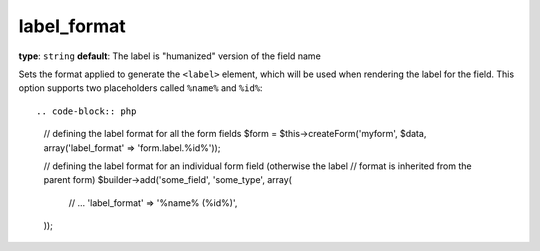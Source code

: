 label_format
~~~~~~~~~~~~

**type**: ``string`` **default**: The label is "humanized" version of the field name

Sets the format applied to generate the ``<label>`` element, which will be used when
rendering the label for the field. This option supports two placeholders called
``%name%`` and ``%id%``::

.. code-block:: php

    // defining the label format for all the form fields
    $form = $this->createForm('myform', $data, array('label_format' => 'form.label.%id%'));

    // defining the label format for an individual form field (otherwise the label
    // format is inherited from the parent form)
    $builder->add('some_field', 'some_type', array(
        // ...
        'label_format' => '%name% (%id%)',
    ));
